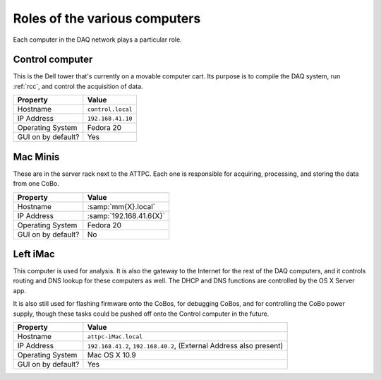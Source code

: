 Roles of the various computers
==============================

Each computer in the DAQ network plays a particular role.

Control computer
----------------

This is the Dell tower that's currently on a movable computer cart. Its purpose is to compile the DAQ system, run :ref:`rcc`, and control the acquisition of data. 

+--------------------+-------------------+
|      Property      |       Value       |
+====================+===================+
| Hostname           | ``control.local`` |
+--------------------+-------------------+
| IP Address         | ``192.168.41.10`` |
+--------------------+-------------------+
| Operating System   | Fedora 20         |
+--------------------+-------------------+
| GUI on by default? | Yes               |
+--------------------+-------------------+


Mac Minis
---------

These are in the server rack next to the ATTPC. Each one is responsible for acquiring, processing, and storing the data from one CoBo.

+--------------------+-------------------------+
|      Property      |          Value          |
+====================+=========================+
| Hostname           | :samp:`mm{X}.local`     |
+--------------------+-------------------------+
| IP Address         | :samp:`192.168.41.6{X}` |
+--------------------+-------------------------+
| Operating System   | Fedora 20               |
+--------------------+-------------------------+
| GUI on by default? | No                      |
+--------------------+-------------------------+

Left iMac
---------

This computer is used for analysis. It is also the gateway to the Internet for the rest of the DAQ computers, and it controls routing and DNS lookup for these computers as well. The DHCP and DNS functions are controlled by the OS X Server app. 

It is also still used for flashing firmware onto the CoBos, for debugging CoBos, and for controlling the CoBo power supply, though these tasks could be pushed off onto the Control computer in the future.

+--------------------+---------------------------------+
|      Property      |              Value              |
+====================+=================================+
| Hostname           | ``attpc-iMac.local``            |
+--------------------+---------------------------------+
| IP Address         | ``192.168.41.2``,               |
|                    | ``192.168.40.2``,               |
|                    | (External Address also present) |
+--------------------+---------------------------------+
| Operating System   | Mac OS X 10.9                   |
+--------------------+---------------------------------+
| GUI on by default? | Yes                             |
+--------------------+---------------------------------+


